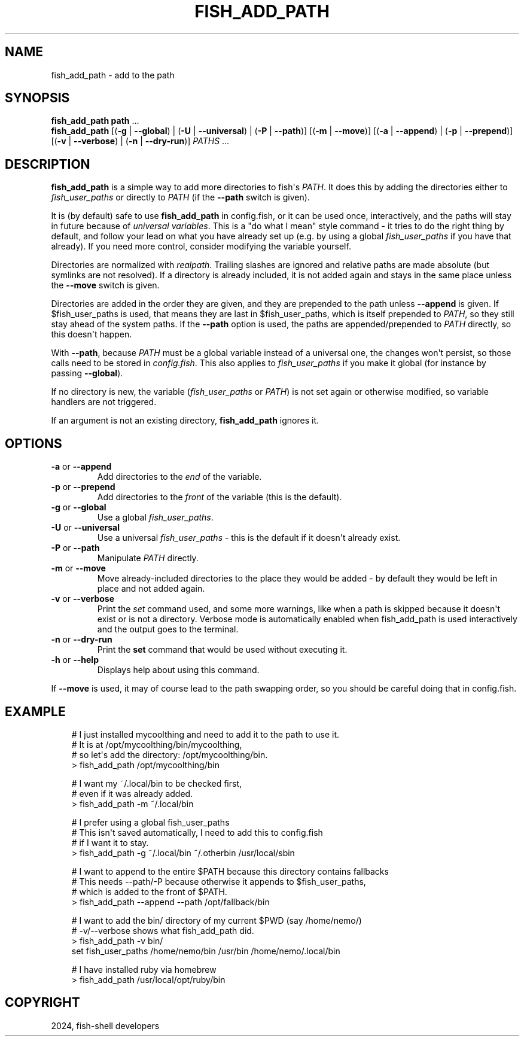 .\" Man page generated from reStructuredText.
.
.
.nr rst2man-indent-level 0
.
.de1 rstReportMargin
\\$1 \\n[an-margin]
level \\n[rst2man-indent-level]
level margin: \\n[rst2man-indent\\n[rst2man-indent-level]]
-
\\n[rst2man-indent0]
\\n[rst2man-indent1]
\\n[rst2man-indent2]
..
.de1 INDENT
.\" .rstReportMargin pre:
. RS \\$1
. nr rst2man-indent\\n[rst2man-indent-level] \\n[an-margin]
. nr rst2man-indent-level +1
.\" .rstReportMargin post:
..
.de UNINDENT
. RE
.\" indent \\n[an-margin]
.\" old: \\n[rst2man-indent\\n[rst2man-indent-level]]
.nr rst2man-indent-level -1
.\" new: \\n[rst2man-indent\\n[rst2man-indent-level]]
.in \\n[rst2man-indent\\n[rst2man-indent-level]]u
..
.TH "FISH_ADD_PATH" "1" "Feb 28, 2025" "4.0" "fish-shell"
.SH NAME
fish_add_path \- add to the path
.SH SYNOPSIS
.nf
\fBfish_add_path\fP \fBpath\fP \&...
\fBfish_add_path\fP [(\fB\-g\fP | \fB\-\-global\fP) | (\fB\-U\fP | \fB\-\-universal\fP) | (\fB\-P\fP | \fB\-\-path\fP)] [(\fB\-m\fP | \fB\-\-move\fP)] [(\fB\-a\fP | \fB\-\-append\fP) | (\fB\-p\fP | \fB\-\-prepend\fP)] [(\fB\-v\fP | \fB\-\-verbose\fP) | (\fB\-n\fP | \fB\-\-dry\-run\fP)] \fIPATHS\fP \&...
.fi
.sp
.SH DESCRIPTION
.sp
\fBfish_add_path\fP is a simple way to add more directories to fish\(aqs \fI\%PATH\fP\&. It does this by adding the directories either to \fI\%fish_user_paths\fP or directly to \fI\%PATH\fP (if the \fB\-\-path\fP switch is given).
.sp
It is (by default) safe to use \fBfish_add_path\fP in config.fish, or it can be used once, interactively, and the paths will stay in future because of \fI\%universal variables\fP\&. This is a \(dqdo what I mean\(dq style command \- it tries to do the right thing by default, and follow your lead on what you have already set up (e.g. by using a global \fI\%fish_user_paths\fP if you have that already). If you need more control, consider modifying the variable yourself.
.sp
Directories are normalized with \fI\%realpath\fP\&. Trailing slashes are ignored and relative paths are made absolute (but symlinks are not resolved). If a directory is already included, it is not added again and stays in the same place unless the \fB\-\-move\fP switch is given.
.sp
Directories are added in the order they are given, and they are prepended to the path unless \fB\-\-append\fP is given. If $fish_user_paths is used, that means they are last in $fish_user_paths, which is itself prepended to \fI\%PATH\fP, so they still stay ahead of the system paths. If the \fB\-\-path\fP option is used, the paths are appended/prepended to \fI\%PATH\fP directly, so this doesn\(aqt happen.
.sp
With \fB\-\-path\fP, because \fI\%PATH\fP must be a global variable instead of a universal one, the changes won\(aqt persist, so those calls need to be stored in \fI\%config.fish\fP\&. This also applies to \fI\%fish_user_paths\fP if you make it global (for instance by passing \fB\-\-global\fP).
.sp
If no directory is new, the variable (\fI\%fish_user_paths\fP or \fI\%PATH\fP) is not set again or otherwise modified, so variable handlers are not triggered.
.sp
If an argument is not an existing directory, \fBfish_add_path\fP ignores it.
.SH OPTIONS
.INDENT 0.0
.TP
\fB\-a\fP or \fB\-\-append\fP
Add directories to the \fIend\fP of the variable.
.TP
\fB\-p\fP or \fB\-\-prepend\fP
Add directories to the \fIfront\fP of the variable (this is the default).
.TP
\fB\-g\fP or \fB\-\-global\fP
Use a global \fI\%fish_user_paths\fP\&.
.TP
\fB\-U\fP or \fB\-\-universal\fP
Use a universal \fI\%fish_user_paths\fP \- this is the default if it doesn\(aqt already exist.
.TP
\fB\-P\fP or \fB\-\-path\fP
Manipulate \fI\%PATH\fP directly.
.TP
\fB\-m\fP or \fB\-\-move\fP
Move already\-included directories to the place they would be added \- by default they would be left in place and not added again.
.TP
\fB\-v\fP or \fB\-\-verbose\fP
Print the \fI\%set\fP command used, and some more warnings, like when a path is skipped because it doesn\(aqt exist or is not a directory.
Verbose mode is automatically enabled when fish_add_path is used interactively and the output goes to the terminal.
.TP
\fB\-n\fP or \fB\-\-dry\-run\fP
Print the \fBset\fP command that would be used without executing it.
.TP
\fB\-h\fP or \fB\-\-help\fP
Displays help about using this command.
.UNINDENT
.sp
If \fB\-\-move\fP is used, it may of course lead to the path swapping order, so you should be careful doing that in config.fish.
.SH EXAMPLE
.INDENT 0.0
.INDENT 3.5
.sp
.EX
# I just installed mycoolthing and need to add it to the path to use it.
# It is at /opt/mycoolthing/bin/mycoolthing,
# so let\(aqs add the directory: /opt/mycoolthing/bin.
> fish_add_path /opt/mycoolthing/bin

# I want my ~/.local/bin to be checked first,
# even if it was already added.
> fish_add_path \-m ~/.local/bin

# I prefer using a global fish_user_paths
# This isn\(aqt saved automatically, I need to add this to config.fish
# if I want it to stay.
> fish_add_path \-g ~/.local/bin ~/.otherbin /usr/local/sbin

# I want to append to the entire $PATH because this directory contains fallbacks
# This needs \-\-path/\-P because otherwise it appends to $fish_user_paths,
# which is added to the front of $PATH.
> fish_add_path \-\-append \-\-path /opt/fallback/bin

# I want to add the bin/ directory of my current $PWD (say /home/nemo/)
# \-v/\-\-verbose shows what fish_add_path did.
> fish_add_path \-v bin/
set fish_user_paths /home/nemo/bin /usr/bin /home/nemo/.local/bin

# I have installed ruby via homebrew
> fish_add_path /usr/local/opt/ruby/bin
.EE
.UNINDENT
.UNINDENT
.SH COPYRIGHT
2024, fish-shell developers
.\" Generated by docutils manpage writer.
.
